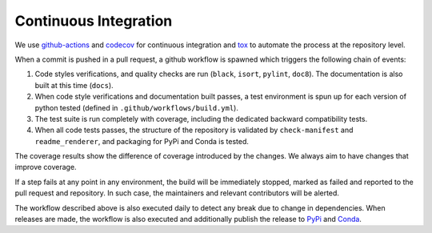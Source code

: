 .. _ci:

**********************
Continuous Integration
**********************
.. image:: https://github.com/Epistimio/orion/workflows/build/badge.svg?branch=master&event=pull_request
    :target: https://github.com/Epistimio/orion/actions?query=workflow:build+branch:master+event:schedule
    :alt: Github actions tests

.. image:: https://codecov.io/gh/epistimio/orion/branch/master/graphs/badge.svg?branch=master
   :target: https://codecov.io/gh/epistimio/orion

We use github-actions_ and codecov_ for continuous integration and tox_ to automate the process at
the repository level.

When a commit is pushed in a pull request, a github workflow is spawned which
triggers the following chain of events:

#. Code styles verifications, and quality checks are run
   (``black``, ``isort``, ``pylint``, ``doc8``).
   The documentation is also built at this time (``docs``).
#. When code style verifications and documentation built passes, a test environment is spun up for
   each version of python tested (defined in ``.github/workflows/build.yml``).
#. The test suite is run completely with coverage, including the dedicated backward
   compatibility tests.
#. When all code tests passes, the structure of the repository is validated by ``check-manifest``
   and ``readme_renderer``, and packaging for PyPi and Conda is tested.

The coverage results show the difference of coverage introduced by the changes. We always aim to
have changes that improve coverage.

If a step fails at any point in any environment, the build will be immediately stopped, marked as
failed and reported to the pull request and repository. In such case, the maintainers and
relevant contributors will be alerted.

The workflow described above is also executed daily to detect any break due to change in
dependencies. When releases are made, the workflow is also executed and additionally
publish the release to PyPi_ and Conda_.

.. _codecov: https://codecov.io/
.. _github-actions: https://docs.github.com/en/free-pro-team@latest/actions
.. _tox: https://tox.readthedocs.io/en/latest/
.. _PyPI: https://pypi.org/project/orion/
.. _Conda: https://anaconda.org/epistimio/orion
